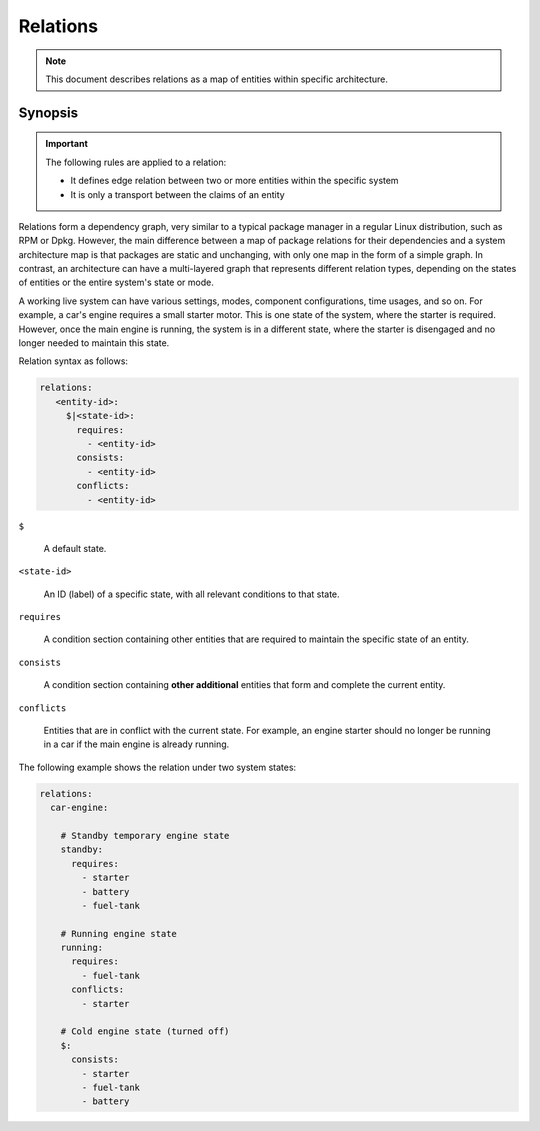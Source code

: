 Relations
=========

.. note::
   This document describes relations as a map of entities within specific architecture.

Synopsis
--------

.. important::

    The following rules are applied to a relation:

    - It defines edge relation between two or more entities within the specific system
    - It is only a transport between the claims of an entity

Relations form a dependency graph, very similar to a typical package manager in a regular Linux
distribution, such as RPM or Dpkg. However, the main difference between a map of package
relations for their dependencies and a system architecture map is that packages are static
and unchanging, with only one map in the form of a simple graph. In contrast, an architecture
can have a multi-layered graph that represents different relation types, depending on the
states of entities or the entire system's state or mode.

A working live system can have various settings, modes, component configurations, time usages,
and so on. For example, a car's engine requires a small starter motor. This is one state of
the system, where the starter is required. However, once the main engine is running, the system
is in a different state, where the starter is disengaged and no longer needed to maintain
this state.

Relation syntax as follows:

.. code-block:: text

   relations:
      <entity-id>:
        $|<state-id>:
          requires:
            - <entity-id>
          consists:
            - <entity-id>
          conflicts:
            - <entity-id>

``$``

  A default state.

``<state-id>``

  An ID (label) of a specific state, with all relevant conditions to that state.

``requires``

   A condition section containing other entities that are required to maintain the specific state
   of an entity.

``consists``

   A condition section containing **other additional** entities that form and complete the current entity.

``conflicts``

   Entities that are in conflict with the current state. For example, an engine starter should no
   longer be running in a car if the main engine is already running.


The following example shows the relation under two system states:

.. code-block:: yaml

    relations:
      car-engine:

        # Standby temporary engine state
        standby:
          requires:
            - starter
            - battery
            - fuel-tank

        # Running engine state
        running:
          requires:
            - fuel-tank
          conflicts:
            - starter

        # Cold engine state (turned off)
        $:
          consists:
            - starter
            - fuel-tank
            - battery
